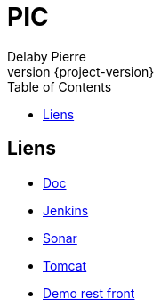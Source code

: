 = PIC
Delaby Pierre
:icons: font
:toc: left
:nofooter:
:source-highlighter: coderay
:stylesdir: css/
:stylesheet: asciidoctor.css
:revnumber: {project-version}


== Liens

* link:doc/[Doc]
* link:jenkins/[Jenkins]
* link:sonar/[Sonar]
* link:tomcat/[Tomcat]
* link:demo-rest-front/[Demo rest front]
